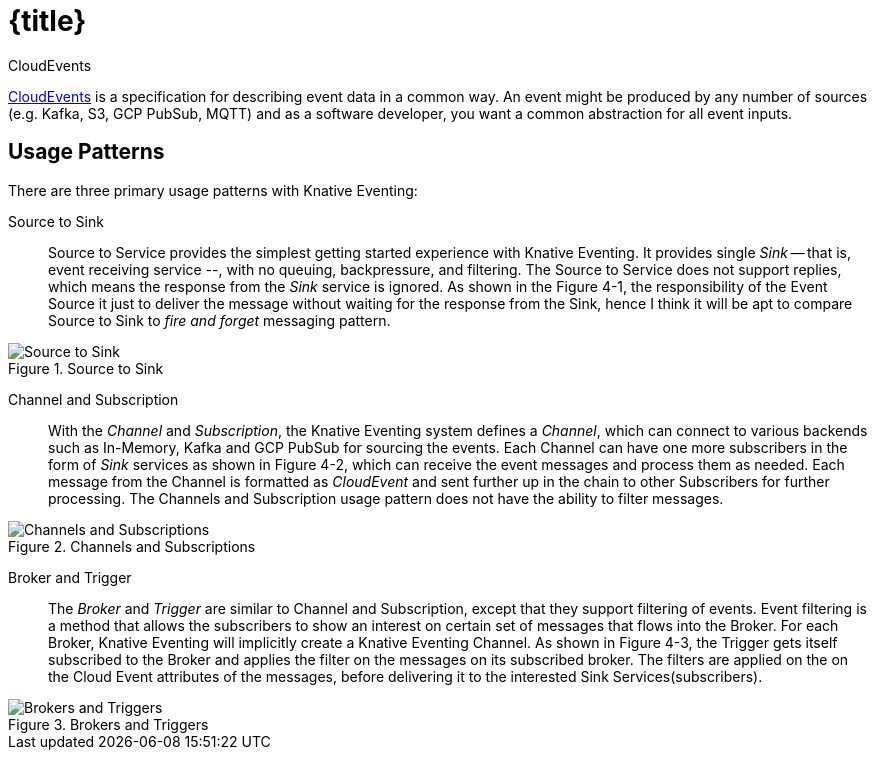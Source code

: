 = {title}

.CloudEvents
****
https://cloudevents.io/[CloudEvents] is a specification for describing event data in a common way. An event might be produced by any number of sources (e.g. Kafka, S3, GCP PubSub, MQTT) and as a software developer, you want a common abstraction for all event inputs.
****

[[usage-patterns]]
== Usage Patterns

There are three primary usage patterns with Knative Eventing:

Source to Sink::
  Source to Service provides the simplest getting started experience with Knative Eventing. It provides single _Sink_ -- that is, event receiving service --, with no queuing, backpressure, and filtering. The Source to Service does not support replies, which means the response from the _Sink_ service is ignored. As shown in the Figure 4-1, the responsibility of the Event Source it just to deliver the message without waiting for the response from the Sink, hence I think it will be apt to compare Source to Sink to _fire and forget_ messaging pattern.

.Source to Sink
image::source-sink.png[Source to Sink,align="center"]

Channel and Subscription::
  With the _Channel_ and _Subscription_, the Knative Eventing system defines a _Channel_, which can connect to various backends such as In-Memory, Kafka and GCP PubSub for sourcing the events. Each Channel can have one more subscribers in the form of _Sink_ services as shown in Figure 4-2, which can receive the event messages and process them as needed. Each message from the Channel is formatted as _CloudEvent_ and sent further up in the chain to other Subscribers for further processing. The Channels and Subscription usage pattern does not have the ability to filter messages.

.Channels and Subscriptions
image::channels-subs.png[Channels and Subscriptions,align="center"]

Broker and Trigger::
  The _Broker_ and _Trigger_ are similar to Channel and Subscription, except that they support filtering of events. Event filtering is a method that allows the subscribers to show an interest on certain set of messages that flows into the Broker. For each Broker, Knative Eventing will implicitly create a Knative Eventing Channel. As shown in Figure 4-3, the Trigger gets itself subscribed to the Broker and applies the filter on the messages on its subscribed broker. The filters are applied on the on the Cloud Event attributes of the messages, before delivering it to the interested Sink Services(subscribers).

.Brokers and Triggers
image::brokers-triggers.png[Brokers and Triggers,align="center"]
